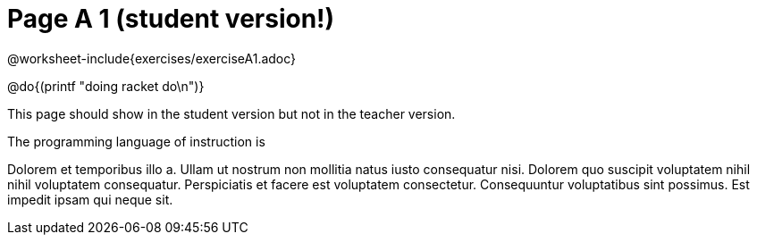 = Page A 1 (student version!)

@worksheet-include{exercises/exerciseA1.adoc}

@do{(printf "doing racket do\n")}

This page should show in the student version but not in the
teacher version.

The programming language of instruction is
ifeval::["{proglang}" == "wescheme"]
WeScheme, the Lispy lingo.
endif::[]
ifeval::["{proglang}" == "pyret"]
Pyret, without Lispy parens to guide you.
endif::[]

Dolorem et temporibus illo a. Ullam ut nostrum non mollitia natus
iusto consequatur nisi. Dolorem quo suscipit voluptatem nihil
nihil voluptatem consequatur. Perspiciatis et facere est
voluptatem consectetur. Consequuntur voluptatibus sint possimus.
Est impedit ipsam qui neque sit.
